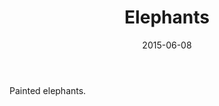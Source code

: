 #+TITLE: Elephants
#+DATE: 2015-06-08
#+CATEGORIES[]: Photos
#+IMAGE: elephants.jpeg
#+ALIASES[]: /elephants

Painted elephants.
